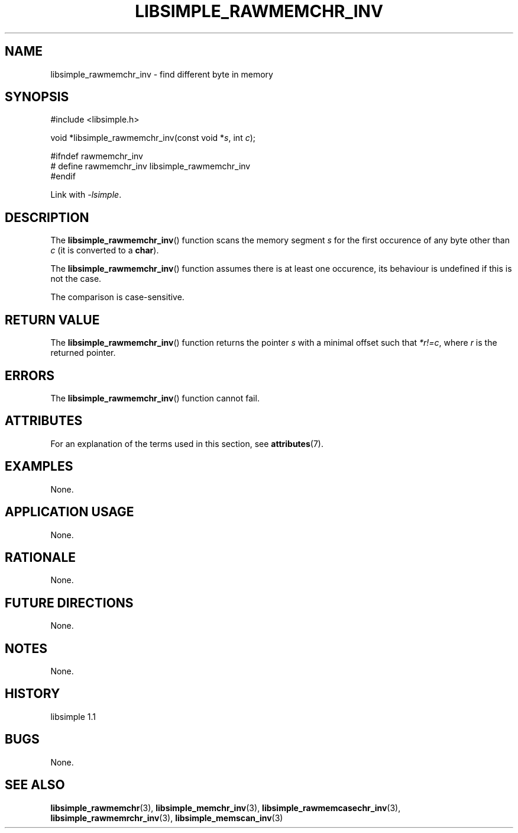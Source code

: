 .TH LIBSIMPLE_RAWMEMCHR_INV 3 libsimple
.SH NAME
libsimple_rawmemchr_inv \- find different byte in memory

.SH SYNOPSIS
.nf
#include <libsimple.h>

void *libsimple_rawmemchr_inv(const void *\fIs\fP, int \fIc\fP);

#ifndef rawmemchr_inv
# define rawmemchr_inv libsimple_rawmemchr_inv
#endif
.fi
.PP
Link with
.IR \-lsimple .

.SH DESCRIPTION
The
.BR libsimple_rawmemchr_inv ()
function scans the memory segment
.I s
for the first occurence of any byte
other than
.I c
(it is converted to a
.BR char ).
.PP
The
.BR libsimple_rawmemchr_inv ()
function assumes there is at least one
occurence, its behaviour is undefined
if this is not the case.
.PP
The comparison is case-sensitive.

.SH RETURN VALUE
The
.BR libsimple_rawmemchr_inv ()
function returns the pointer
.I s
with a minimal offset such that
.IR *r!=c ,
where
.I r
is the returned pointer.

.SH ERRORS
The
.BR libsimple_rawmemchr_inv ()
function cannot fail.

.SH ATTRIBUTES
For an explanation of the terms used in this section, see
.BR attributes (7).
.TS
allbox;
lb lb lb
l l l.
Interface	Attribute	Value
T{
.BR libsimple_rawmemchr_inv ()
T}	Thread safety	MT-Safe
T{
.BR libsimple_rawmemchr_inv ()
T}	Async-signal safety	AS-Safe
T{
.BR libsimple_rawmemchr_inv ()
T}	Async-cancel safety	AC-Safe
.TE

.SH EXAMPLES
None.

.SH APPLICATION USAGE
None.

.SH RATIONALE
None.

.SH FUTURE DIRECTIONS
None.

.SH NOTES
None.

.SH HISTORY
libsimple 1.1

.SH BUGS
None.

.SH SEE ALSO
.BR libsimple_rawmemchr (3),
.BR libsimple_memchr_inv (3),
.BR libsimple_rawmemcasechr_inv (3),
.BR libsimple_rawmemrchr_inv (3),
.BR libsimple_memscan_inv (3)
